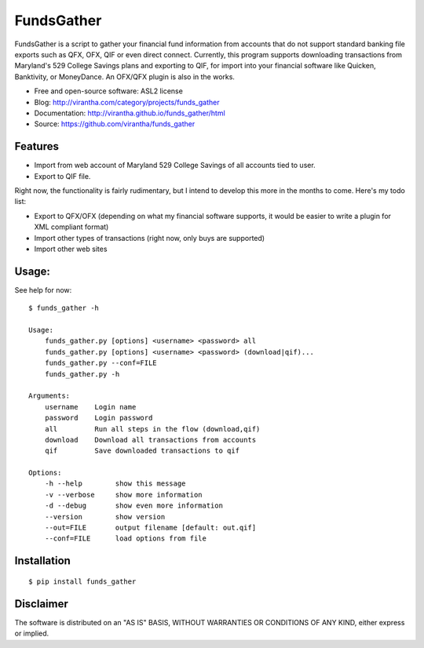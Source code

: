 FundsGather
============

|image_pypi| |image_downloads| |image_license| |passing| |quality| |Coverage Status|

FundsGather is a script to gather your financial fund information from accounts that do not support standard banking file exports such as QFX, OFX, QIF or even direct connect.
Currently, this program supports downloading transactions from Maryland's 529 College Savings plans and exporting to QIF, for import into your financial software like Quicken,
Banktivity, or MoneyDance.  An OFX/QFX plugin is also in the works.

* Free and open-source software: ASL2 license
* Blog: http://virantha.com/category/projects/funds_gather
* Documentation: http://virantha.github.io/funds_gather/html
* Source: https://github.com/virantha/funds_gather

Features
########


* Import from web account of Maryland 529 College Savings of all accounts tied to user.
* Export to QIF file.

Right now, the functionality is fairly rudimentary, but I intend to develop this more in the months to come.  Here's my todo list:

* Export to QFX/OFX (depending on what my financial software supports, it would be easier to write a plugin for XML compliant format)
* Import other types of transactions (right now, only buys are supported)
* Import other web sites

Usage:
######
See help for now:

::
    
    $ funds_gather -h

    Usage:
        funds_gather.py [options] <username> <password> all
        funds_gather.py [options] <username> <password> (download|qif)...
        funds_gather.py --conf=FILE
        funds_gather.py -h
     
    Arguments:
        username    Login name
        password    Login password
        all         Run all steps in the flow (download,qif)
        download    Download all transactions from accounts
        qif         Save downloaded transactions to qif
     
    Options:
        -h --help        show this message
        -v --verbose     show more information
        -d --debug       show even more information
        --version        show version
        --out=FILE       output filename [default: out.qif] 
        --conf=FILE      load options from file


Installation
############

::

    $ pip install funds_gather

Disclaimer
##########

The software is distributed on an "AS IS" BASIS, WITHOUT
WARRANTIES OR CONDITIONS OF ANY KIND, either express or implied.

.. |image_pypi| image:: https://badge.fury.io/py/funds_gather.png
   :target: https://pypi.python.org/pypi/funds_gather
.. |image_downloads| image:: https://pypip.in/d/funds_gather/badge.png
   :target: https://crate.io/packages/funds_gather?version=latest
.. |image_license| image:: https://pypip.in/license/funds_gather/badge.png
.. |passing| image:: https://scrutinizer-ci.com/g/virantha/funds_gather/badges/build.png?b=master
.. |quality| image:: https://scrutinizer-ci.com/g/virantha/funds_gather/badges/quality-score.png?b=master
.. |Coverage Status| image:: https://coveralls.io/repos/virantha/funds_gather/badge.png?branch=develop
   :target: https://coveralls.io/r/virantha/funds_gather
